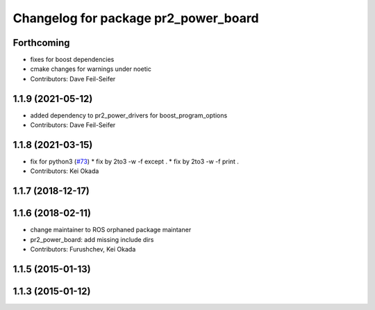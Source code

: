 ^^^^^^^^^^^^^^^^^^^^^^^^^^^^^^^^^^^^^
Changelog for package pr2_power_board
^^^^^^^^^^^^^^^^^^^^^^^^^^^^^^^^^^^^^

Forthcoming
-----------
* fixes for boost dependencies
* cmake changes for warnings under noetic
* Contributors: Dave Feil-Seifer

1.1.9 (2021-05-12)
------------------
* added dependency to pr2_power_drivers for boost_program_options
* Contributors: Dave Feil-Seifer

1.1.8 (2021-03-15)
------------------
* fix for python3 (`#73 <https://github.com/pr2/pr2_power_drivers/issues/73>`_)
  * fix by 2to3 -w -f except .
  * fix by 2to3 -w -f print .
* Contributors: Kei Okada

1.1.7 (2018-12-17)
------------------

1.1.6 (2018-02-11)
------------------
* change maintainer to ROS orphaned package maintaner
* pr2_power_board: add missing include dirs
* Contributors: Furushchev, Kei Okada

1.1.5 (2015-01-13)
------------------

1.1.3 (2015-01-12)
------------------
